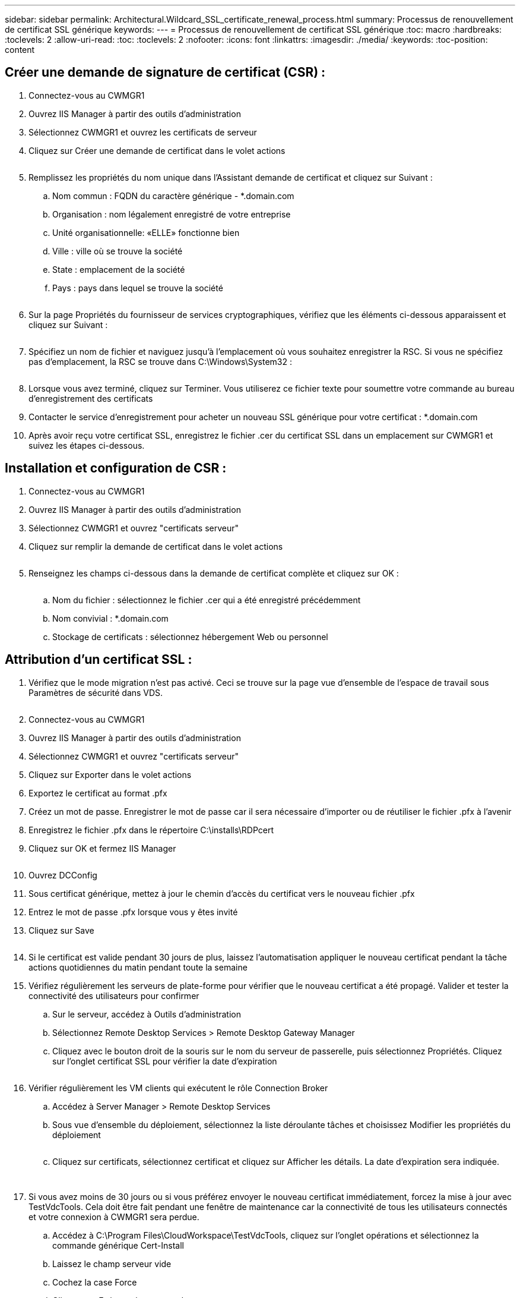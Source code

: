 ---
sidebar: sidebar 
permalink: Architectural.Wildcard_SSL_certificate_renewal_process.html 
summary: Processus de renouvellement de certificat SSL générique 
keywords:  
---
= Processus de renouvellement de certificat SSL générique
:toc: macro
:hardbreaks:
:toclevels: 2
:allow-uri-read: 
:toc: 
:toclevels: 2
:nofooter: 
:icons: font
:linkattrs: 
:imagesdir: ./media/
:keywords: 
:toc-position: content




== Créer une demande de signature de certificat (CSR) :

. Connectez-vous au CWMGR1
. Ouvrez IIS Manager à partir des outils d'administration
. Sélectionnez CWMGR1 et ouvrez les certificats de serveur
. Cliquez sur Créer une demande de certificat dans le volet actions
+
image:ssl1.png[""]

. Remplissez les propriétés du nom unique dans l'Assistant demande de certificat et cliquez sur Suivant :
+
.. Nom commun : FQDN du caractère générique - *.domain.com
.. Organisation : nom légalement enregistré de votre entreprise
.. Unité organisationnelle: «ELLE» fonctionne bien
.. Ville : ville où se trouve la société
.. State : emplacement de la société
.. Pays : pays dans lequel se trouve la société
+
image:ssl2.png[""]



. Sur la page Propriétés du fournisseur de services cryptographiques, vérifiez que les éléments ci-dessous apparaissent et cliquez sur Suivant :
+
image:ssl3.png[""]

. Spécifiez un nom de fichier et naviguez jusqu'à l'emplacement où vous souhaitez enregistrer la RSC. Si vous ne spécifiez pas d'emplacement, la RSC se trouve dans C:\Windows\System32 :
+
image:ssl4.png[""]

. Lorsque vous avez terminé, cliquez sur Terminer. Vous utiliserez ce fichier texte pour soumettre votre commande au bureau d'enregistrement des certificats
. Contacter le service d'enregistrement pour acheter un nouveau SSL générique pour votre certificat : *.domain.com
. Après avoir reçu votre certificat SSL, enregistrez le fichier .cer du certificat SSL dans un emplacement sur CWMGR1 et suivez les étapes ci-dessous.




== Installation et configuration de CSR :

. Connectez-vous au CWMGR1
. Ouvrez IIS Manager à partir des outils d'administration
. Sélectionnez CWMGR1 et ouvrez "certificats serveur"
. Cliquez sur remplir la demande de certificat dans le volet actions
+
image:ssl5.png[""]

. Renseignez les champs ci-dessous dans la demande de certificat complète et cliquez sur OK :
+
image:ssl6.png[""]

+
.. Nom du fichier : sélectionnez le fichier .cer qui a été enregistré précédemment
.. Nom convivial : *.domain.com
.. Stockage de certificats : sélectionnez hébergement Web ou personnel






== Attribution d'un certificat SSL :

. Vérifiez que le mode migration n'est pas activé. Ceci se trouve sur la page vue d'ensemble de l'espace de travail sous Paramètres de sécurité dans VDS.
+
image:ssl7.png[""]

. Connectez-vous au CWMGR1
. Ouvrez IIS Manager à partir des outils d'administration
. Sélectionnez CWMGR1 et ouvrez "certificats serveur"
. Cliquez sur Exporter dans le volet actions
. Exportez le certificat au format .pfx
. Créez un mot de passe. Enregistrer le mot de passe car il sera nécessaire d'importer ou de réutiliser le fichier .pfx à l'avenir
. Enregistrez le fichier .pfx dans le répertoire C:\installs\RDPcert
. Cliquez sur OK et fermez IIS Manager
+
image:ssl8.png[""]

. Ouvrez DCConfig
. Sous certificat générique, mettez à jour le chemin d'accès du certificat vers le nouveau fichier .pfx
. Entrez le mot de passe .pfx lorsque vous y êtes invité
. Cliquez sur Save
+
image:ssl9.png[""]

. Si le certificat est valide pendant 30 jours de plus, laissez l'automatisation appliquer le nouveau certificat pendant la tâche actions quotidiennes du matin pendant toute la semaine
. Vérifiez régulièrement les serveurs de plate-forme pour vérifier que le nouveau certificat a été propagé. Valider et tester la connectivité des utilisateurs pour confirmer
+
.. Sur le serveur, accédez à Outils d'administration
.. Sélectionnez Remote Desktop Services > Remote Desktop Gateway Manager
.. Cliquez avec le bouton droit de la souris sur le nom du serveur de passerelle, puis sélectionnez Propriétés. Cliquez sur l'onglet certificat SSL pour vérifier la date d'expiration
+
image:ssl10.png[""]



. Vérifier régulièrement les VM clients qui exécutent le rôle Connection Broker
+
.. Accédez à Server Manager > Remote Desktop Services
.. Sous vue d'ensemble du déploiement, sélectionnez la liste déroulante tâches et choisissez Modifier les propriétés du déploiement
+
image:ssl11.png[""]

.. Cliquez sur certificats, sélectionnez certificat et cliquez sur Afficher les détails. La date d'expiration sera indiquée.
+
image:ssl12.png[""]

+
image:ssl13.png[""]



. Si vous avez moins de 30 jours ou si vous préférez envoyer le nouveau certificat immédiatement, forcez la mise à jour avec TestVdcTools. Cela doit être fait pendant une fenêtre de maintenance car la connectivité de tous les utilisateurs connectés et votre connexion à CWMGR1 sera perdue.
+
.. Accédez à C:\Program Files\CloudWorkspace\TestVdcTools, cliquez sur l'onglet opérations et sélectionnez la commande générique Cert-Install
.. Laissez le champ serveur vide
.. Cochez la case Force
.. Cliquez sur Exécuter la commande
.. Vérifiez les propagations de certificat à l'aide des étapes indiquées ci-dessus
+
image:ssl14.png[""]




